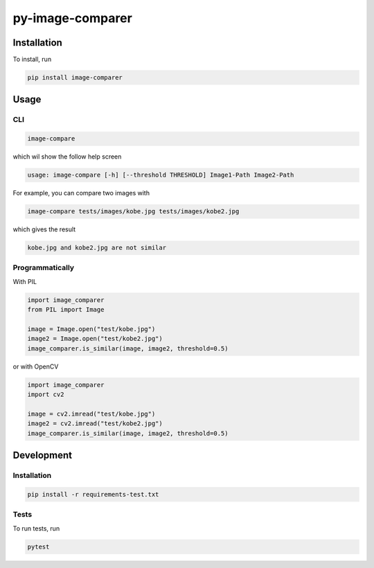 
py-image-comparer
=================

Installation
------------

To install, run

.. code-block:: bash

   pip install image-comparer

Usage
-----

CLI
^^^

.. code-block:: bash

   image-compare

which wil show the follow help screen

.. code-block::

   usage: image-compare [-h] [--threshold THRESHOLD] Image1-Path Image2-Path

For example, you can compare two images with

.. code-block:: bash

   image-compare tests/images/kobe.jpg tests/images/kobe2.jpg

which gives the result

.. code-block::

   kobe.jpg and kobe2.jpg are not similar

Programmatically
^^^^^^^^^^^^^^^^

With PIL

.. code-block:: python

   import image_comparer
   from PIL import Image

   image = Image.open("test/kobe.jpg")
   image2 = Image.open("test/kobe2.jpg")
   image_comparer.is_similar(image, image2, threshold=0.5)

or with OpenCV

.. code-block:: python

   import image_comparer
   import cv2

   image = cv2.imread("test/kobe.jpg")
   image2 = cv2.imread("test/kobe2.jpg")
   image_comparer.is_similar(image, image2, threshold=0.5)

Development
-----------

Installation
^^^^^^^^^^^^

.. code-block:: bash

   pip install -r requirements-test.txt

Tests
^^^^^

To run tests, run

.. code-block:: bash

   pytest
